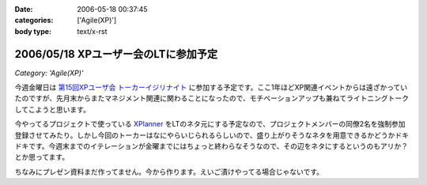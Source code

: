:date: 2006-05-18 00:37:45
:categories: ['Agile(XP)']
:body type: text/x-rst

=====================================
2006/05/18 XPユーザー会のLTに参加予定
=====================================

*Category: 'Agile(XP)'*

今週金曜日は `第15回XPユーザ会 トーカーイジリナイト`_ に参加する予定です。ここ1年ほどXP関連イベントからは遠ざかっていたのですが、先月末からまたマネジメント関連に関わることになったので、モチベーションアップも兼ねてライトニングトークしてこようと思います。

今やってるプロジェクトで使っている `XPlanner`_ をLTのネタ元にする予定なので、プロジェクトメンバーの同僚2名を強制参加登録させてみたり。しかし今回のトーカーはなにやらいじられるらしいので、盛り上がりそうなネタを用意できるかどうかドキドキです。今週末までのイテレーションが金曜までにはちょっと終わらなそうなので、その辺をネタにするというのもアリか？とか思ってます。

ちなみにプレゼン資料まだ作ってません。今から作ります。えいご漬けやってる場合じゃないです。

.. _`第15回XPユーザ会 トーカーイジリナイト`: http://www.xpjug.org/event/20060519meeting/registration/
.. _`XPlanner`: http://variousxplanner.sourceforge.jp/cgi-bin/wiki.cgi


.. :extend type: text/html
.. :extend:
